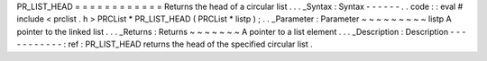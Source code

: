 PR_LIST_HEAD
=
=
=
=
=
=
=
=
=
=
=
=
Returns
the
head
of
a
circular
list
.
.
.
_Syntax
:
Syntax
-
-
-
-
-
-
.
.
code
:
:
eval
#
include
<
prclist
.
h
>
PRCList
*
PR_LIST_HEAD
(
PRCList
*
listp
)
;
.
.
_Parameter
:
Parameter
~
~
~
~
~
~
~
~
~
listp
A
pointer
to
the
linked
list
.
.
.
_Returns
:
Returns
~
~
~
~
~
~
~
A
pointer
to
a
list
element
.
.
.
_Description
:
Description
-
-
-
-
-
-
-
-
-
-
-
:
ref
:
PR_LIST_HEAD
returns
the
head
of
the
specified
circular
list
.
